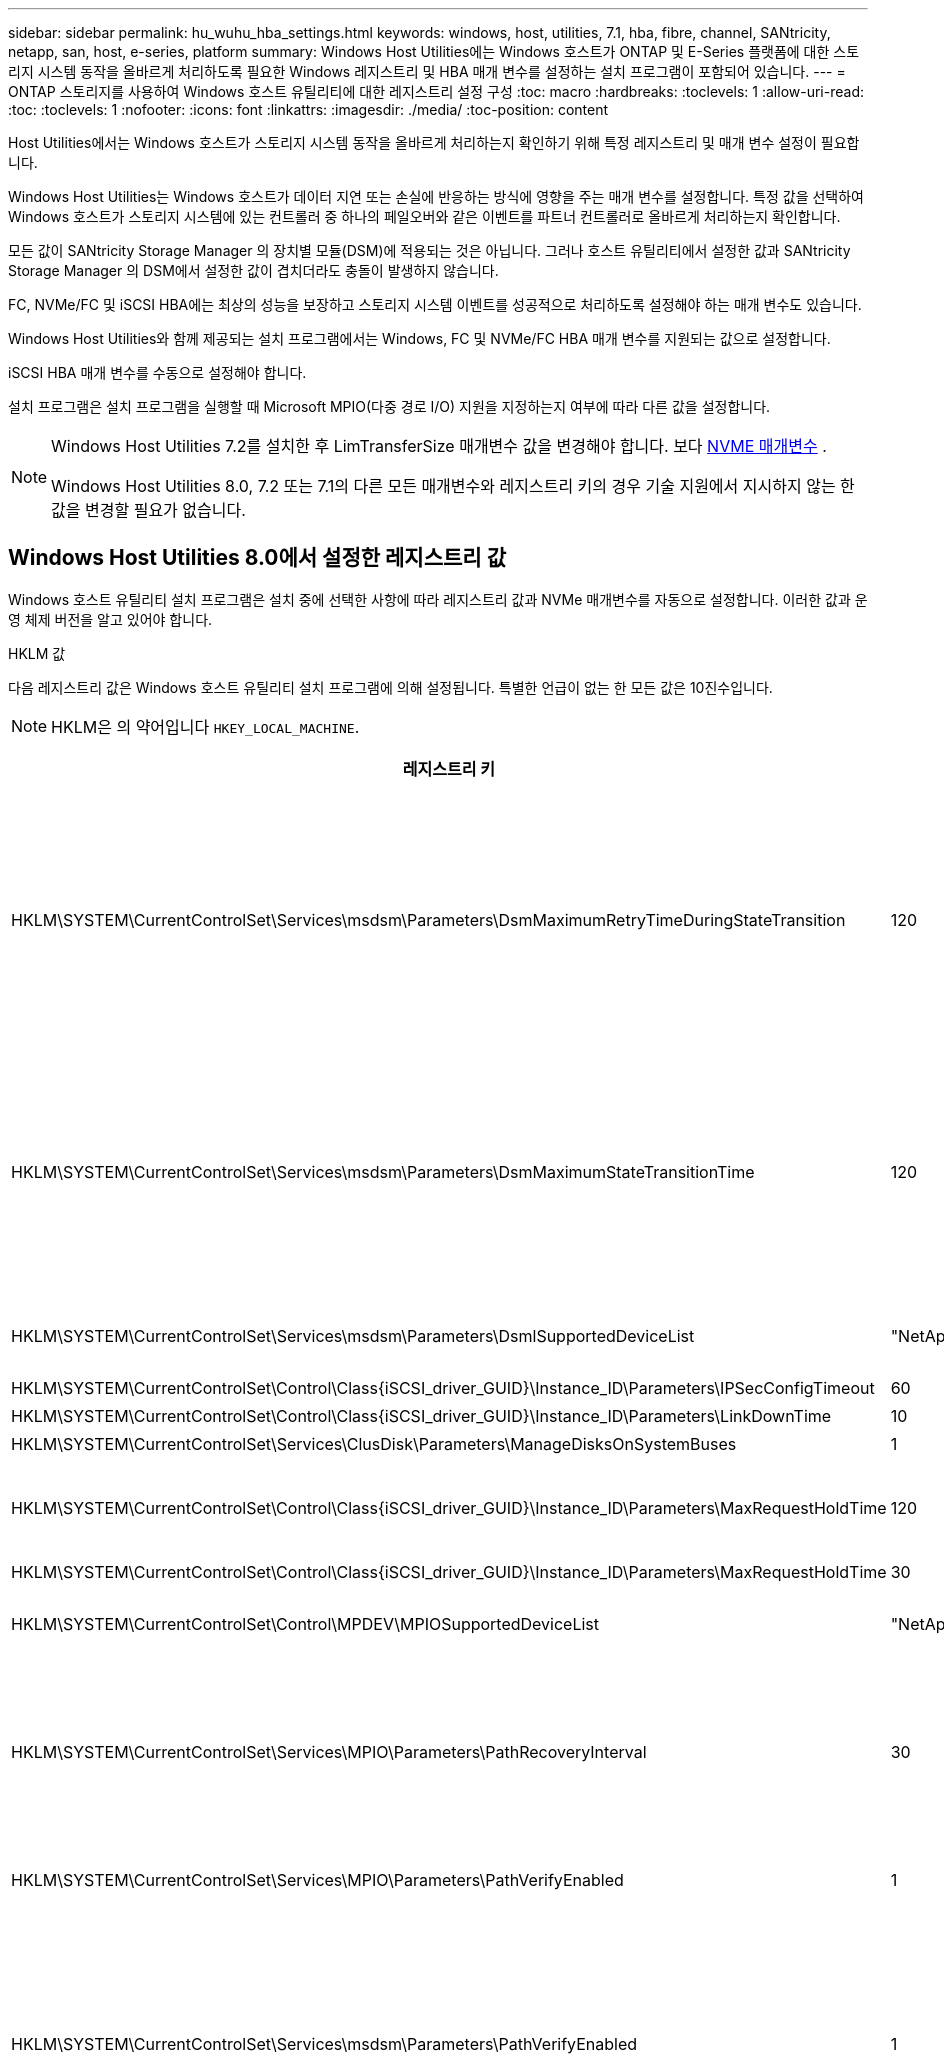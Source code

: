 ---
sidebar: sidebar 
permalink: hu_wuhu_hba_settings.html 
keywords: windows, host, utilities, 7.1, hba, fibre, channel, SANtricity, netapp, san, host, e-series, platform 
summary: Windows Host Utilities에는 Windows 호스트가 ONTAP 및 E-Series 플랫폼에 대한 스토리지 시스템 동작을 올바르게 처리하도록 필요한 Windows 레지스트리 및 HBA 매개 변수를 설정하는 설치 프로그램이 포함되어 있습니다. 
---
= ONTAP 스토리지를 사용하여 Windows 호스트 유틸리티에 대한 레지스트리 설정 구성
:toc: macro
:hardbreaks:
:toclevels: 1
:allow-uri-read: 
:toc: 
:toclevels: 1
:nofooter: 
:icons: font
:linkattrs: 
:imagesdir: ./media/
:toc-position: content


[role="lead"]
Host Utilities에서는 Windows 호스트가 스토리지 시스템 동작을 올바르게 처리하는지 확인하기 위해 특정 레지스트리 및 매개 변수 설정이 필요합니다.

Windows Host Utilities는 Windows 호스트가 데이터 지연 또는 손실에 반응하는 방식에 영향을 주는 매개 변수를 설정합니다. 특정 값을 선택하여 Windows 호스트가 스토리지 시스템에 있는 컨트롤러 중 하나의 페일오버와 같은 이벤트를 파트너 컨트롤러로 올바르게 처리하는지 확인합니다.

모든 값이 SANtricity Storage Manager 의 장치별 모듈(DSM)에 적용되는 것은 아닙니다. 그러나 호스트 유틸리티에서 설정한 값과 SANtricity Storage Manager 의 DSM에서 설정한 값이 겹치더라도 충돌이 발생하지 않습니다.

FC, NVMe/FC 및 iSCSI HBA에는 최상의 성능을 보장하고 스토리지 시스템 이벤트를 성공적으로 처리하도록 설정해야 하는 매개 변수도 있습니다.

Windows Host Utilities와 함께 제공되는 설치 프로그램에서는 Windows, FC 및 NVMe/FC HBA 매개 변수를 지원되는 값으로 설정합니다.

iSCSI HBA 매개 변수를 수동으로 설정해야 합니다.

설치 프로그램은 설치 프로그램을 실행할 때 Microsoft MPIO(다중 경로 I/O) 지원을 지정하는지 여부에 따라 다른 값을 설정합니다.

[NOTE]
====
Windows Host Utilities 7.2를 설치한 후 LimTransferSize 매개변수 값을 변경해야 합니다. 보다 <<nvme_parameter,NVME 매개변수>> .

Windows Host Utilities 8.0, 7.2 또는 7.1의 다른 모든 매개변수와 레지스트리 키의 경우 기술 지원에서 지시하지 않는 한 값을 변경할 필요가 없습니다.

====


== Windows Host Utilities 8.0에서 설정한 레지스트리 값

Windows 호스트 유틸리티 설치 프로그램은 설치 중에 선택한 사항에 따라 레지스트리 값과 NVMe 매개변수를 자동으로 설정합니다.  이러한 값과 운영 체제 버전을 알고 있어야 합니다.

[role="tabbed-block"]
====
.HKLM 값
--
다음 레지스트리 값은 Windows 호스트 유틸리티 설치 프로그램에 의해 설정됩니다.  특별한 언급이 없는 한 모든 값은 10진수입니다.


NOTE: HKLM은 의 약어입니다 `HKEY_LOCAL_MACHINE`.

[cols="20,20,30"]
|===
| 레지스트리 키 | 값 | 설정합니다 


| HKLM\SYSTEM\CurrentControlSet\Services\msdsm\Parameters\DsmMaximumRetryTimeDuringStateTransition | 120 | MPIO 지원이 지정되고 서버가 Windows Server 2025, 2022, 2019 또는 2016인 경우 


| HKLM\SYSTEM\CurrentControlSet\Services\msdsm\Parameters\DsmMaximumStateTransitionTime | 120 | MPIO 지원이 지정되고 서버가 Windows Server 2025, 2022, 2019 또는 2016인 경우 


| HKLM\SYSTEM\CurrentControlSet\Services\msdsm\Parameters\DsmlSupportedDeviceList | "NetApp LUN", "NetApp LUN C-Mode", NVMe NetApp ONTAO Con" | MPIO 지원이 지정된 경우 


| HKLM\SYSTEM\CurrentControlSet\Control\Class\{iSCSI_driver_GUID}\Instance_ID\Parameters\IPSecConfigTimeout | 60 | 항상 


| HKLM\SYSTEM\CurrentControlSet\Control\Class\{iSCSI_driver_GUID}\Instance_ID\Parameters\LinkDownTime | 10 | 항상 


| HKLM\SYSTEM\CurrentControlSet\Services\ClusDisk\Parameters\ManageDisksOnSystemBuses | 1 | 항상 


| HKLM\SYSTEM\CurrentControlSet\Control\Class\{iSCSI_driver_GUID}\Instance_ID\Parameters\MaxRequestHoldTime | 120 | MPIO 지원을 선택하지 않은 경우 


| HKLM\SYSTEM\CurrentControlSet\Control\Class\{iSCSI_driver_GUID}\Instance_ID\Parameters\MaxRequestHoldTime | 30 | 항상 


| HKLM\SYSTEM\CurrentControlSet\Control\MPDEV\MPIOSupportedDeviceList | "NetApp LUN", "NetApp LUN C-Mode", "NVMe NetApp ONTAO Con" | MPIO 지원이 지정된 경우 


| HKLM\SYSTEM\CurrentControlSet\Services\MPIO\Parameters\PathRecoveryInterval | 30 | 서버가 Windows Server 2025, 2022, 2019 또는 2016인 경우 


| HKLM\SYSTEM\CurrentControlSet\Services\MPIO\Parameters\PathVerifyEnabled | 1 | MPIO 지원이 지정된 경우 


| HKLM\SYSTEM\CurrentControlSet\Services\msdsm\Parameters\PathVerifyEnabled | 1 | MPIO 지원이 지정되고 서버가 Windows Server 2025, 2022, 2019 또는 2016인 경우 


| HKLM\SYSTEM\CurrentControlSet\Services\vnetApp\Parameters\PathVerifyEnabled | 0 | MPIO 지원이 지정된 경우 


| HKLM\SYSTEM\CurrentControlSet\Services\MPIO\Parameters\PDORemovePeriodd | 130 | MPIO 지원이 지정된 경우 


| HKLM\SYSTEM\CurrentControlSet\Services\msdsm\Parameters\PDORemovePeriodd | 130 | MPIO 지원이 지정되고 서버가 Windows Server 2025, 2022, 2019 또는 2016인 경우 


| HKLM\SYSTEM\CurrentControlSet\Services\vnetApp\Parameters\PDORemovePeriod입니다 | 130 | MPIO 지원이 지정된 경우 


| HKLM\SYSTEM\CurrentControlSet\Services\MPIO\Parameters\RetryCount | 6 | MPIO 지원이 지정된 경우 


| HKLM\SYSTEM\CurrentControlSet\Services\msdsm\Parameters\RetryCount | 6 | MPIO 지원이 지정되고 서버가 Windows Server 2025, 2022, 2019 또는 2016인 경우 


| HKLM\SYSTEM\CurrentControlSet\Services\MPIO\Parameters\RetryInterval | 1 | MPIO 지원이 지정된 경우 


| HKLM\SYSTEM\CurrentControlSet\Services\msdsm\Parameters\RetryInterval | 1 | MPIO 지원이 지정되고 서버가 Windows Server 2025, 2022, 2019 또는 2016인 경우 


| HKLM\SYSTEM\CurrentControlSet\Services\vnetApp\Parameters\RetryInterval | 1 | MPIO 지원이 지정된 경우 


.2+| HKLM\SYSTEM\CurrentControlSet\Services\disk\TimeOutValue | 120 | MPIO 지원을 선택하지 않은 경우 


| 60 | MPIO 지원이 지정된 경우 


| MPIO 지원을 선택하지 않은 경우 | HKLM\SYSTEM\CurrentControlSet\Services\MPIO\Parameters\UseCustomPathRecoveryInterval | 1 
|===
--
.NVMe 매개 변수
--
Windows Host Utilities 8.0을 설치하면 다음 NVMe Emulex 드라이버 매개변수가 업데이트됩니다.

* EnableNVMe=1
* NVMeMode = 0


--
====


== Windows Host Utilities 7.2에서 설정한 레지스트리 값입니다

Windows 호스트 유틸리티 설치 프로그램은 설치 중에 선택한 사항에 따라 레지스트리 값과 NVMe 매개변수를 자동으로 설정합니다.  이러한 값과 운영 체제 버전을 알고 있어야 합니다.

[#nvme_parameter,role="tabbed-block"]
====
.HKLM 값
--
다음 레지스트리 값은 Windows 호스트 유틸리티 설치 프로그램에 의해 설정됩니다.  특별한 언급이 없는 한 모든 값은 10진수입니다.


NOTE: HKLM은 의 약어입니다 `HKEY_LOCAL_MACHINE`.

[cols="20,20,30"]
|===
| 레지스트리 키 | 값 | 설정합니다 


| HKLM\SYSTEM\CurrentControlSet\Services\msdsm\Parameters\DsmMaximumRetryTimeDuringStateTransition | 120 | MPIO 지원이 지정되고 서버가 Windows Server 2025, 2022, 2019, 2016 또는 2012 R2인 경우 


| HKLM\SYSTEM\CurrentControlSet\Services\msdsm\Parameters\DsmMaximumStateTransitionTime | 120 | MPIO 지원이 지정되고 서버가 Windows Server 2025, 2022, 2019, 2016 또는 2012 R2인 경우 


| HKLM\SYSTEM\CurrentControlSet\Services\msdsm\Parameters\DsmlSupportedDeviceList | "NetApp LUN", "NetApp LUN C-Mode", NVMe NetApp ONTAO Con" | MPIO 지원이 지정된 경우 


| HKLM\SYSTEM\CurrentControlSet\Control\Class\{iSCSI_driver_GUID}\Instance_ID\Parameters\IPSecConfigTimeout | 60 | 항상 


| HKLM\SYSTEM\CurrentControlSet\Control\Class\{iSCSI_driver_GUID}\Instance_ID\Parameters\LinkDownTime | 10 | 항상 


| HKLM\SYSTEM\CurrentControlSet\Services\ClusDisk\Parameters\ManageDisksOnSystemBuses | 1 | 항상 


| HKLM\SYSTEM\CurrentControlSet\Control\Class\{iSCSI_driver_GUID}\Instance_ID\Parameters\MaxRequestHoldTime | 120 | MPIO 지원을 선택하지 않은 경우 


| HKLM\SYSTEM\CurrentControlSet\Control\Class\{iSCSI_driver_GUID}\Instance_ID\Parameters\MaxRequestHoldTime | 30 | 항상 


| HKLM\SYSTEM\CurrentControlSet\Control\MPDEV\MPIOSupportedDeviceList | "NetApp LUN", "NetApp LUN C-Mode", "NVMe NetApp ONTAO Con" | MPIO 지원이 지정된 경우 


| HKLM\SYSTEM\CurrentControlSet\Services\MPIO\Parameters\PathRecoveryInterval | 30 | 서버가 Windows Server 2025, 2022, 2019, 2016 또는 2012 R2이면 


| HKLM\SYSTEM\CurrentControlSet\Services\MPIO\Parameters\PathVerifyEnabled | 1 | MPIO 지원이 지정된 경우 


| HKLM\SYSTEM\CurrentControlSet\Services\msdsm\Parameters\PathVerifyEnabled | 1 | MPIO 지원이 지정되고 서버가 Windows Server 2025, 2022, 2019, 2016 또는 2012 R2인 경우 


| HKLM\SYSTEM\CurrentControlSet\Services\vnetApp\Parameters\PathVerifyEnabled | 0 | MPIO 지원이 지정된 경우 


| HKLM\SYSTEM\CurrentControlSet\Services\MPIO\Parameters\PDORemovePeriodd | 130 | MPIO 지원이 지정된 경우 


| HKLM\SYSTEM\CurrentControlSet\Services\msdsm\Parameters\PDORemovePeriodd | 130 | MPIO 지원이 지정되고 서버가 Windows Server 2025, 2022, 2019, 2016 또는 2012 R2인 경우 


| HKLM\SYSTEM\CurrentControlSet\Services\vnetApp\Parameters\PDORemovePeriod입니다 | 130 | MPIO 지원이 지정된 경우 


| HKLM\SYSTEM\CurrentControlSet\Services\MPIO\Parameters\RetryCount | 6 | MPIO 지원이 지정된 경우 


| HKLM\SYSTEM\CurrentControlSet\Services\msdsm\Parameters\RetryCount | 6 | MPIO 지원이 지정되고 서버가 Windows Server 2025, 2022, 2019, 2016 또는 2012 R2인 경우 


| HKLM\SYSTEM\CurrentControlSet\Services\MPIO\Parameters\RetryInterval | 1 | MPIO 지원이 지정된 경우 


| HKLM\SYSTEM\CurrentControlSet\Services\msdsm\Parameters\RetryInterval | 1 | MPIO 지원이 지정되고 서버가 Windows Server 2025, 2022, 2019, 2016 또는 2012 R2인 경우 


| HKLM\SYSTEM\CurrentControlSet\Services\vnetApp\Parameters\RetryInterval | 1 | MPIO 지원이 지정된 경우 


.2+| HKLM\SYSTEM\CurrentControlSet\Services\disk\TimeOutValue | 120 | MPIO 지원을 선택하지 않은 경우 


| 60 | MPIO 지원이 지정된 경우 


| HKLM\SYSTEM\CurrentControlSet\Services\MPIO\Parameters\UseCustomPathRecoveryInterval | 1 | MPIO 지원이 지정되고 서버가 Windows Server 2025, 2022, 2019, 2016 또는 2012 R2인 경우 
|===
--
.NVMe 매개 변수
--
Windows Host Utilities 7.2를 설치하면 다음 NVMe Emulex 드라이버 매개변수가 업데이트됩니다.

* EnableNVMe=1
* NVMeMode = 0
* 림트랜스퍼크기 = 1
+
Windows Host Utilities 7.2를 설치할 때 LimTransferSize 매개 변수는 자동으로 "1"로 설정됩니다. 설치 후 LimTransferSize 값을 수동으로 "0"으로 변경하고 서버를 재부팅해야 합니다.



--
====


== Windows Host Utilities 7.1에서 설정한 레지스트리 값입니다

Windows Host Utilities 설치 프로그램은 설치 중에 선택한 항목에 따라 레지스트리 값을 자동으로 설정합니다. 이러한 레지스트리 값, 즉 운영 체제 버전을 알고 있어야 합니다.

다음 값은 Windows Host Utilities 설치 프로그램에서 설정합니다. 별도로 명시하지 않는 한 모든 값은 10진수로 표시됩니다.


NOTE: `HKLM` 의 약어입니다 `HKEY_LOCAL_MACHINE`.

[cols="~, 10, ~"]
|===
| 레지스트리 키 | 값 | 설정합니다 


| HKLM\SYSTEM\CurrentControlSet\Services\msdsm\Parameters\DsmMaximumRetryTimeDuringStateTransition | 120 | MPIO 지원이 지정되고 서버가 Windows Server 2016, 2012 R2, 2012, 2008 R2 또는 2008인 경우(Data ONTAP DSM이 감지된 경우를 제외) 


| HKLM\SYSTEM\CurrentControlSet\Services\msdsm\Parameters\DsmMaximumStateTransitionTime | 120 | MPIO 지원이 지정되고 서버가 Windows Server 2016, 2012 R2, 2012, 2008 R2 또는 2008인 경우(Data ONTAP DSM이 감지된 경우를 제외) 


.2+| HKLM\SYSTEM\CurrentControlSet\Services\msdsm\Parameters\DsmlSupportedDeviceList | "NETAPPLUN" | MPIO 지원이 지정된 경우 


| "NetApp LUN", "NetApp LUN C-Mode" | MPIO 지원이 지정된 경우(Data ONTAP DSM이 감지된 경우 제외) 


| HKLM\SYSTEM\CurrentControlSet\Control\Class\{iSCSI_driver_GUID}\Instance_ID\Parameters\IPSecConfigTimeout | 60 | Data ONTAP DSM이 감지된 경우를 제외하고 항상 


| HKLM\SYSTEM\CurrentControlSet\Control\Class\{iSCSI_driver_GUID}\Instance_ID\Parameters\LinkDownTime | 10 | 항상 


| HKLM\SYSTEM\CurrentControlSet\Services\ClusDisk\Parameters\ManageDisksOnSystemBuses | 1 | Data ONTAP DSM이 감지된 경우를 제외하고 항상 


.2+| HKLM\SYSTEM\CurrentControlSet\Control\Class\{iSCSI_driver_GUID}\Instance_ID\Parameters\MaxRequestHoldTime | 120 | MPIO 지원을 선택하지 않은 경우 


| 30 | Data ONTAP DSM이 감지된 경우를 제외하고 항상 


.2+| HKLM\SYSTEM\CurrentControlSet\Control\MPDEV\MPIOSupportedDeviceList | "NetApp LUN" | MPIO 지원이 지정된 경우 


| "NetApp LUN", "NetApp LUN C-Mode" | MPIO가 지정된 경우(Data ONTAP DSM이 감지된 경우 제외) 


| HKLM\SYSTEM\CurrentControlSet\Services\MPIO\Parameters\PathRecoveryInterval | 40 | 서버가 Windows Server 2008, Windows Server 2008 R2, Windows Server 2012, Windows Server 2012 R2 또는 Windows Server 2016만 해당됩니다 


| HKLM\SYSTEM\CurrentControlSet\Services\MPIO\Parameters\PathVerifyEnabled | 0 | MPIO 지원이 지정된 경우(Data ONTAP DSM이 감지된 경우 제외) 


| HKLM\SYSTEM\CurrentControlSet\Services\msdsm\Parameters\PathVerifyEnabled | 0 | MPIO 지원이 지정된 경우(Data ONTAP DSM이 감지된 경우 제외) 


| HKLM\SYSTEM\CurrentControlSet\Services\msdsm\Parameters\PathVerifyEnabled | 0 | MPIO 지원이 지정되고 서버가 Windows Server 2016, 2012 R2, 2012, 2008 R2 또는 2008인 경우(Data ONTAP DSM이 감지된 경우를 제외) 


| HKLM\SYSTEM\CurrentControlSet\Services\msiscdsm\Parameters\PathVerifyEnabled | 0 | MPIO 지원이 지정되고 서버가 Windows Server 2003인 경우(Data ONTAP DSM이 감지된 경우는 제외) 


| HKLM\SYSTEM\CurrentControlSet\Services\vnetApp\Parameters\PathVerifyEnabled | 0 | MPIO 지원이 지정된 경우(Data ONTAP DSM이 감지된 경우 제외) 


| HKLM\SYSTEM\CurrentControlSet\Services\MPIO\Parameters\PDORemovePeriodd | 130 | MPIO 지원이 지정된 경우(Data ONTAP DSM이 감지된 경우 제외) 


| HKLM\SYSTEM\CurrentControlSet\Services\msdsm\Parameters\PDORemovePeriodd | 130 | MPIO 지원이 지정되고 서버가 Windows Server 2016, 2012 R2, 2012, 2008 R2 또는 2008인 경우(Data ONTAP DSM이 감지된 경우를 제외) 


| HKLM\SYSTEM\CurrentControlSet\Services\msiscdsm\Parameters\PDORemovePeriodd | 130 | MPIO 지원이 지정되고 서버가 Windows Server 2003인 경우(Data ONTAP DSM이 감지된 경우는 제외) 


| HKLM\SYSTEM\CurrentControlSet\Services\vnetApp\Parameters\PDORemovePeriod입니다 | 130 | MPIO 지원이 지정된 경우(Data ONTAP DSM이 감지된 경우 제외) 


| HKLM\SYSTEM\CurrentControlSet\Services\MPIO\Parameters\RetryCount | 6 | MPIO 지원이 지정된 경우(Data ONTAP DSM이 감지된 경우 제외) 


| HKLM\SYSTEM\CurrentControlSet\Services\msdsm\Parameters\RetryCount | 6 | MPIO 지원이 지정되고 서버가 Windows Server 2016, 2012 R2, 2012, 2008 R2 또는 2008인 경우(Data ONTAP DSM이 감지된 경우를 제외) 


| HKLM\SYSTEM\CurrentControlSet\Services\msiscdsm\Parameters\RetryCount | 6 | MPIO 지원이 지정되고 서버가 Windows Server 2003인 경우(Data ONTAP DSM이 감지된 경우는 제외) 


| HKLM\SYSTEM\CurrentControlSet\Services\vnetApp\Parameters\RetryCount | 6 | MPIO 지원이 지정된 경우(Data ONTAP DSM이 감지된 경우 제외) 


| HKLM\SYSTEM\CurrentControlSet\Services\MPIO\Parameters\RetryInterval | 1 | MPIO 지원이 지정된 경우(Data ONTAP DSM이 감지된 경우 제외) 


| HKLM\SYSTEM\CurrentControlSet\Services\msdsm\Parameters\RetryInterval | 1 | MPIO 지원이 지정되고 서버가 Windows Server 2016, 2012 R2, 2012, 2008 R2 또는 2008인 경우(Data ONTAP DSM이 감지된 경우를 제외) 


| HKLM\SYSTEM\CurrentControlSet\Services\vnetApp\Parameters\RetryInterval | 1 | MPIO 지원이 지정된 경우(Data ONTAP DSM이 감지된 경우 제외) 


.2+| HKLM\SYSTEM\CurrentControlSet\Services\disk\TimeOutValue | 120 | MPIO 지원을 선택하지 않은 경우 


| 60 | MPIO 지원이 지정된 경우 


| HKLM\SYSTEM\CurrentControlSet\Services\MPIO\Parameters\UseCustomPathRecoveryInterval | 1 | 서버가 Windows Server 2016, 2012 R2, 2012, 2008 R2 또는 2008인 경우 
|===
를 참조하십시오 https://docs.microsoft.com/en-us/troubleshoot/windows-server/performance/windows-registry-advanced-users["Microsoft 문서"^] 레지스트리 매개 변수에 대한 자세한 내용은 를 참조하십시오.



== Windows Host Utilities에서 설정한 FC HBA 값입니다

FC를 사용하는 시스템에서는 호스트 유틸리티 설치 프로그램이 Emulex 및 QLogic FC HBA에 필요한 시간 초과 값을 설정합니다.

Emulex FC HBA의 경우 설치 프로그램에서 다음 매개 변수를 설정합니다.

[role="tabbed-block"]
====
.MPIO가 선택된 경우
--
|===
| 속성 유형 | 속성 값 


| 링크 시간 초과 | 1 


| NodeTimeOut을 참조하십시오 | 10 
|===
--
.MPIO가 선택되지 않은 경우
--
|===
| 속성 유형 | 속성 값 


| 링크 시간 초과 | 30 


| NodeTimeOut을 참조하십시오 | 120 
|===
--
====
QLogic FC HBA의 경우 설치 프로그램에서 다음 매개 변수를 설정합니다.

[role="tabbed-block"]
====
.MPIO가 선택된 경우
--
|===
| 속성 유형 | 속성 값 


| LinkDownTimeOut 을 참조하십시오 | 1 


| PortDownRetryCount | 10 
|===
--
.MPIO가 선택되지 않은 경우
--
|===
| 속성 유형 | 속성 값 


| LinkDownTimeOut 을 참조하십시오 | 30 


| PortDownRetryCount | 120 
|===
--
====

NOTE: 매개 변수의 이름은 프로그램에 따라 약간 다를 수 있습니다.
예를 들어, QLogic QConvergeConsole 프로그램에서 매개 변수는 로 표시됩니다 `Link Down Timeout`.
Host Utilities.(호스트 유틸리티 `fcconfig.ini` 파일 이 매개 변수를 로 표시합니다 `LinkDownTimeOut` 또는 `MpioLinkDownTimeOut`, MPIO 지정 여부에 따라 다릅니다. 그러나 이러한 이름은 모두 동일한 HBA 매개 변수를 나타냅니다. 을 참조하십시오 https://www.broadcom.com/support/download-search["에뮬렉스"^] 또는 https://driverdownloads.qlogic.com/QLogicDriverDownloads_UI/Netapp_search.aspx["QLogic"^] 시간 초과 매개 변수에 대한 자세한 내용을 보려면



== FC HBA 드라이버 설정에 대한 호스트 유틸리티 변경 사항에 대해 알아보세요.

FC 시스템에 필요한 Emulex 또는 QLogic HBA 드라이버를 설치하는 동안 여러 매개변수가 검사되고, 어떤 경우에는 Windows 호스트 유틸리티에서 수정됩니다.

Windows MPIO용 MS DSM이 감지되면 Windows 호스트 유틸리티는 다음 매개변수에 대한 값을 설정합니다.

* *LinkTimeOut*: 물리적 링크가 끊어진 후 호스트 포트가 I/O를 재개하기 전에 기다리는 시간(초)을 정의합니다.
* *NodeTimeOut*: 호스트 포트가 대상 장치에 대한 연결이 끊어졌음을 인식하기까지의 시간(초)을 정의합니다.


HBA 문제를 해결할 때 이러한 설정이 올바른 값인지 확인하십시오. 올바른 값은 다음 두 가지 요소에 따라 달라집니다.

* HBA 공급업체
* MPIO 소프트웨어를 사용하고 있는지 여부.


HBA 설정은 다음을 통해 수정할 수 있습니다.link:hu_wuhu_repair_remove.html["복구 옵션 실행"] Windows 호스트 유틸리티 설치 프로그램에서.

[role="tabbed-block"]
====
.Emulex HBA 드라이버
--
FC 시스템이 있는 경우 Emulex HBA 드라이버 설정을 확인하세요.  이러한 설정은 HBA의 각 포트에 존재해야 합니다.

.단계
. OnCommand 관리자를 엽니다.
. 목록에서 적절한 HBA를 선택하고 *드라이버 매개변수* 탭을 선택합니다.
+
드라이버 매개 변수가 나타납니다.

+
.. MPIO 소프트웨어를 사용하는 경우 다음과 같은 드라이버 설정이 있는지 확인합니다.
+
*** 링크 시간 초과 - 1
*** NodeTimeOut-10


.. MPIO 소프트웨어를 사용하지 않는 경우 다음 드라이버 설정이 있는지 확인하세요.
+
*** LinkTimeOut - 30
*** NodeTimeOut-120






--
.QLogic HBA 드라이버
--
FC 시스템에서 QLogic HBA 드라이버 설정을 확인하세요.  이러한 설정은 HBA의 각 포트에 존재해야 합니다.

.단계
. QConvergeConsole을 열고 도구 모음에서 *연결*을 선택합니다.
+
호스트에 연결 * 대화 상자가 나타납니다.

. 목록에서 적절한 호스트를 선택한 다음 * Connect * 를 선택합니다.
+
HBA 목록이 FC HBA 창에 나타납니다.

. 목록에서 적절한 HBA 포트를 선택한 다음 * 설정 * 탭을 선택합니다.
. 설정 선택 * 섹션에서 * 고급 HBA 포트 설정 * 을 선택합니다.
. MPIO 소프트웨어를 사용하는 경우 다음과 같은 드라이버 설정이 있는지 확인합니다.
+
** 링크 다운 시간 제한(linkdwnto) - 1
** 포트 다운 재시도 횟수(portdwnrc) - 10


. MPIO 소프트웨어를 사용하지 않는 경우 다음 드라이버 설정이 있는지 확인하세요.
+
** 링크 다운 시간 제한(linkdwnto) - 30
** 포트 다운 재시도 횟수(portdwnrc) - 120




--
====